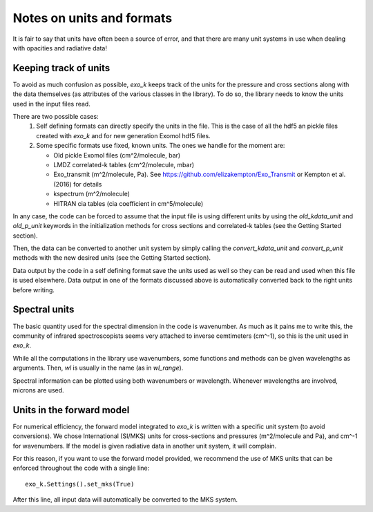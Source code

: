 Notes on units and formats
==========================

It is fair to say that units have often been a source of error, and that there are many unit systems 
in use when dealing with opacities and radiative data!

Keeping track of units
----------------------

To avoid as much confusion as possible, `exo_k` keeps track of the units
for the pressure and cross sections along with the data themselves (as attributes of the various
classes in the library). To do so, the library needs to
know the units used in the input files read. 

There are two possible cases:
  1. Self defining formats can directly specify the units in the file. 
     This is the case of all the hdf5 an pickle files created with `exo_k` and for new generation
     Exomol hdf5 files. 
  2. Some specific formats use fixed, known units. The ones we handle for the moment are:

     * Old pickle Exomol files (cm^2/molecule, bar)
     * LMDZ correlated-k tables (cm^2/molecule, mbar)
     * Exo_transmit (m^2/molecule, Pa). See https://github.com/elizakempton/Exo_Transmit or Kempton et al. (2016) for details
     * kspectrum (m^2/molecule)
     * HITRAN cia tables (cia coefficient in cm^5/molecule)

In any case, the code can be forced to assume that the input file is using different units
by using the `old_kdata_unit` and `old_p_unit` keywords in the initialization methods for
cross sections and correlated-k tables (see the Getting Started section).

Then, the data can be converted to another unit system by simply calling the
`convert_kdata_unit` and `convert_p_unit` methods with the new desired units
(see the Getting Started section). 

Data output by the code in a self defining format save the units used as well so they can be read
and used when this file is used elsewhere. Data output in one of the formats discussed above
is automatically converted back to the right units before writing. 

Spectral units
--------------

The basic quantity used for the spectral dimension in the code is wavenumber.
As much as it pains me to write this, the community of infrared spectroscopists seems
very attached to inverse cemtimeters (cm^-1), so this is the unit used in `exo_k`. 

While all the computations in the library use wavenumbers, some functions and methods can be
given wavelengths as arguments.
Then, `wl` is usually in the name (as in `wl_range`).

Spectral information can be plotted using both wavenumbers or wavelength. Whenever 
wavelengths are involved, microns are used.

Units in the forward model
--------------------------

For numerical efficiency, the forward model integrated to `exo_k`
is written with a specific unit system (to avoid conversions).
We chose International (SI/MKS) units for cross-sections and pressures (m^2/molecule and Pa),
and cm^-1 for wavenumbers.
If the model is given radiative data in another unit system, it will complain. 

For this reason, if you want to use the forward model provided, we recommend the use of
MKS units that can be enforced throughout the code with a single line::
    exo_k.Settings().set_mks(True)

After this line, all input data will automatically be converted to the MKS system. 


